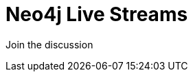 = Neo4j Live Streams
:slug: live-stream
:section: Documentation and Resources
:category: documentation
:tags: live-stream, twitch, youtube, discord, community
:page-player: https://player.twitch.tv/?channel=neo4j&muted=false&autoplay=true&parent=twitter.com&parent=cards-dev.twitter.com&parent=cards-frame.twitter.com

// image::https://blog.twitch.tv/assets/uploads/03-glitch.jpg[width="300px",float="right"]
++++
<script src= "https://player.twitch.tv/js/embed/v1.js"></script>
<div id="twitchembd"></div>
<script type="text/javascript">
  var options = {
    width: "100%",
    height: 480,
    channel: "neo4j",
  };
  var player = new Twitch.Player("twitchembd", options);
  player.setVolume(0.5);
</script>
++++

Join the discussion
++++

<widgetbot
  server="787399249741479977"
  channel="915999394191536131"
  width="100%"
  height="600"
></widgetbot>
<script src="https://cdn.jsdelivr.net/npm/@widgetbot/html-embed"></script>



<script src="https://cdn.jsdelivr.net/npm/@widgetbot/crate@3" async defer>
  new Crate({
    server: '787399249741479977',
    channel: '816956538512998440',
    glyph: ['https://neo4j.com/wp-content/themes/neo4jweb/template-partials/brand/assets/neo4j-icon-color.png', '100%'],
    color: '#ffffff',
    indicator: false
  })
crate.notify({
  content: '`Stuck? Ask the Community`',
  timeout: 10000,
  avatar: 'https://community.neo4j.com/user_avatar/community.neo4j.com/greta/50/56_2.png'
})
</script>
++++
